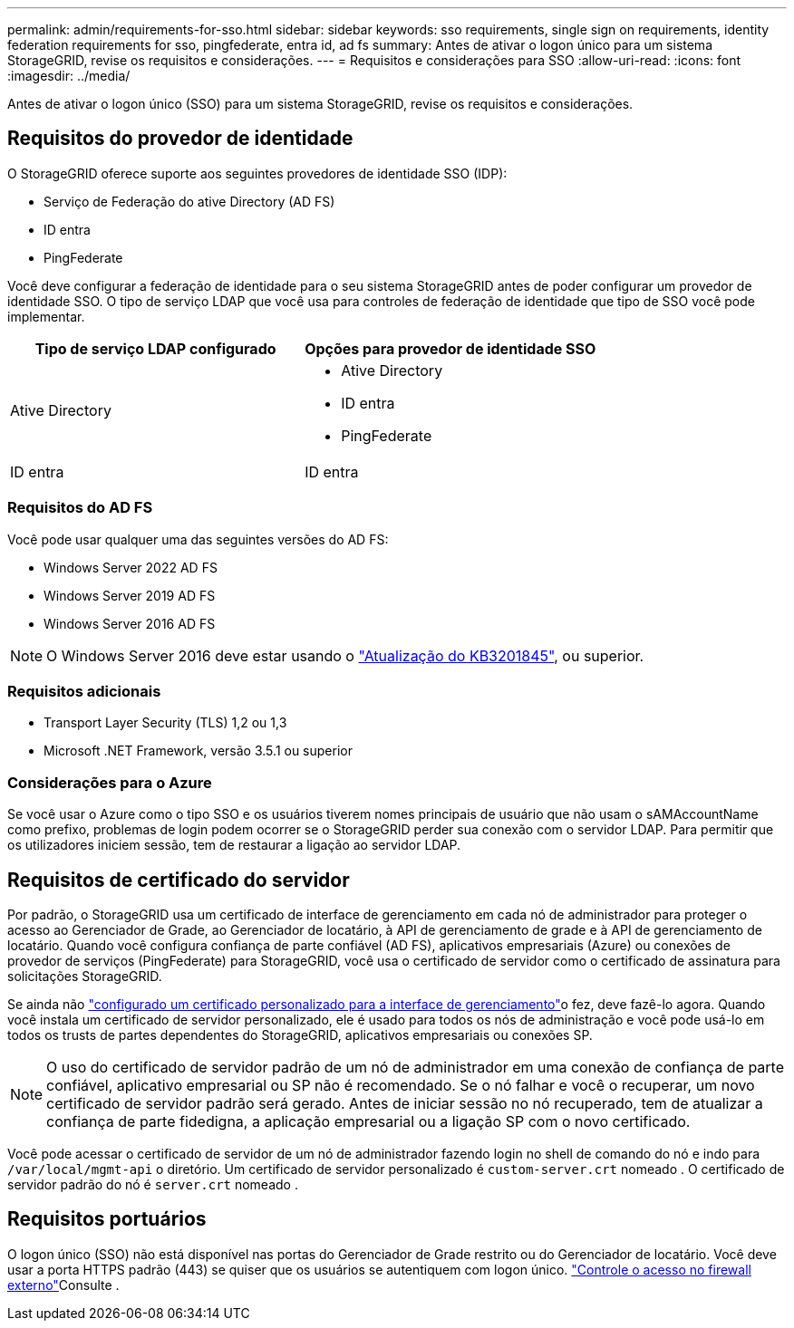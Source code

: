 ---
permalink: admin/requirements-for-sso.html 
sidebar: sidebar 
keywords: sso requirements, single sign on requirements, identity federation requirements for sso, pingfederate, entra id, ad fs 
summary: Antes de ativar o logon único para um sistema StorageGRID, revise os requisitos e considerações. 
---
= Requisitos e considerações para SSO
:allow-uri-read: 
:icons: font
:imagesdir: ../media/


[role="lead"]
Antes de ativar o logon único (SSO) para um sistema StorageGRID, revise os requisitos e considerações.



== Requisitos do provedor de identidade

O StorageGRID oferece suporte aos seguintes provedores de identidade SSO (IDP):

* Serviço de Federação do ative Directory (AD FS)
* ID entra
* PingFederate


Você deve configurar a federação de identidade para o seu sistema StorageGRID antes de poder configurar um provedor de identidade SSO. O tipo de serviço LDAP que você usa para controles de federação de identidade que tipo de SSO você pode implementar.

[cols="1a,1a"]
|===
| Tipo de serviço LDAP configurado | Opções para provedor de identidade SSO 


 a| 
Ative Directory
 a| 
* Ative Directory
* ID entra
* PingFederate




 a| 
ID entra
 a| 
ID entra

|===


=== Requisitos do AD FS

Você pode usar qualquer uma das seguintes versões do AD FS:

* Windows Server 2022 AD FS
* Windows Server 2019 AD FS
* Windows Server 2016 AD FS



NOTE: O Windows Server 2016 deve estar usando o https://support.microsoft.com/en-us/help/3201845/cumulative-update-for-windows-10-version-1607-and-windows-server-2016["Atualização do KB3201845"^], ou superior.



=== Requisitos adicionais

* Transport Layer Security (TLS) 1,2 ou 1,3
* Microsoft .NET Framework, versão 3.5.1 ou superior




=== Considerações para o Azure

Se você usar o Azure como o tipo SSO e os usuários tiverem nomes principais de usuário que não usam o sAMAccountName como prefixo, problemas de login podem ocorrer se o StorageGRID perder sua conexão com o servidor LDAP. Para permitir que os utilizadores iniciem sessão, tem de restaurar a ligação ao servidor LDAP.



== Requisitos de certificado do servidor

Por padrão, o StorageGRID usa um certificado de interface de gerenciamento em cada nó de administrador para proteger o acesso ao Gerenciador de Grade, ao Gerenciador de locatário, à API de gerenciamento de grade e à API de gerenciamento de locatário. Quando você configura confiança de parte confiável (AD FS), aplicativos empresariais (Azure) ou conexões de provedor de serviços (PingFederate) para StorageGRID, você usa o certificado de servidor como o certificado de assinatura para solicitações StorageGRID.

Se ainda não link:configuring-custom-server-certificate-for-grid-manager-tenant-manager.html["configurado um certificado personalizado para a interface de gerenciamento"]o fez, deve fazê-lo agora. Quando você instala um certificado de servidor personalizado, ele é usado para todos os nós de administração e você pode usá-lo em todos os trusts de partes dependentes do StorageGRID, aplicativos empresariais ou conexões SP.


NOTE: O uso do certificado de servidor padrão de um nó de administrador em uma conexão de confiança de parte confiável, aplicativo empresarial ou SP não é recomendado. Se o nó falhar e você o recuperar, um novo certificado de servidor padrão será gerado. Antes de iniciar sessão no nó recuperado, tem de atualizar a confiança de parte fidedigna, a aplicação empresarial ou a ligação SP com o novo certificado.

Você pode acessar o certificado de servidor de um nó de administrador fazendo login no shell de comando do nó e indo para `/var/local/mgmt-api` o diretório. Um certificado de servidor personalizado é `custom-server.crt` nomeado . O certificado de servidor padrão do nó é `server.crt` nomeado .



== Requisitos portuários

O logon único (SSO) não está disponível nas portas do Gerenciador de Grade restrito ou do Gerenciador de locatário. Você deve usar a porta HTTPS padrão (443) se quiser que os usuários se autentiquem com logon único. link:controlling-access-through-firewalls.html["Controle o acesso no firewall externo"]Consulte .
